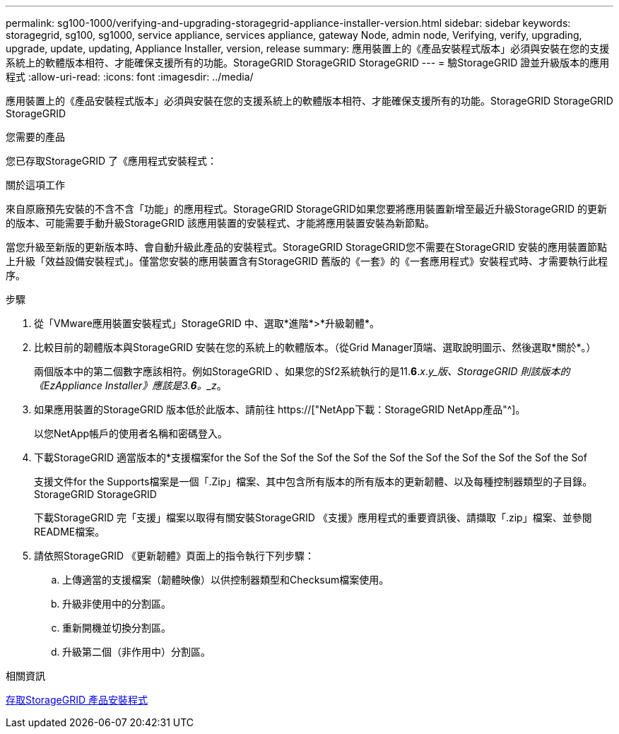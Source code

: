 ---
permalink: sg100-1000/verifying-and-upgrading-storagegrid-appliance-installer-version.html 
sidebar: sidebar 
keywords: storagegrid, sg100, sg1000, service appliance, services appliance, gateway Node, admin node, Verifying, verify, upgrading, upgrade, update, updating, Appliance Installer, version, release 
summary: 應用裝置上的《產品安裝程式版本」必須與安裝在您的支援系統上的軟體版本相符、才能確保支援所有的功能。StorageGRID StorageGRID StorageGRID 
---
= 驗StorageGRID 證並升級版本的應用程式
:allow-uri-read: 
:icons: font
:imagesdir: ../media/


[role="lead"]
應用裝置上的《產品安裝程式版本」必須與安裝在您的支援系統上的軟體版本相符、才能確保支援所有的功能。StorageGRID StorageGRID StorageGRID

.您需要的產品
您已存取StorageGRID 了《應用程式安裝程式：

.關於這項工作
來自原廠預先安裝的不含不含「功能」的應用程式。StorageGRID StorageGRID如果您要將應用裝置新增至最近升級StorageGRID 的更新的版本、可能需要手動升級StorageGRID 該應用裝置的安裝程式、才能將應用裝置安裝為新節點。

當您升級至新版的更新版本時、會自動升級此產品的安裝程式。StorageGRID StorageGRID您不需要在StorageGRID 安裝的應用裝置節點上升級「效益設備安裝程式」。僅當您安裝的應用裝置含有StorageGRID 舊版的《一套》的《一套應用程式》安裝程式時、才需要執行此程序。

.步驟
. 從「VMware應用裝置安裝程式」StorageGRID 中、選取*進階*>*升級韌體*。
. 比較目前的韌體版本與StorageGRID 安裝在您的系統上的軟體版本。（從Grid Manager頂端、選取說明圖示、然後選取*關於*。）
+
兩個版本中的第二個數字應該相符。例如StorageGRID 、如果您的Sf2系統執行的是11.*6*._x_._y_版、StorageGRID 則該版本的《EzAppliance Installer》應該是3.*6*。_z_。

. 如果應用裝置的StorageGRID 版本低於此版本、請前往 https://["NetApp下載：StorageGRID NetApp產品"^]。
+
以您NetApp帳戶的使用者名稱和密碼登入。

. 下載StorageGRID 適當版本的*支援檔案for the Sof the Sof the Sof the Sof the Sof the Sof the Sof the Sof the Sof the Sof
+
支援文件for the Supports檔案是一個「.Zip」檔案、其中包含所有版本的所有版本的更新韌體、以及每種控制器類型的子目錄。StorageGRID StorageGRID

+
下載StorageGRID 完「支援」檔案以取得有關安裝StorageGRID 《支援》應用程式的重要資訊後、請擷取「.zip」檔案、並參閱README檔案。

. 請依照StorageGRID 《更新韌體》頁面上的指令執行下列步驟：
+
.. 上傳適當的支援檔案（韌體映像）以供控制器類型和Checksum檔案使用。
.. 升級非使用中的分割區。
.. 重新開機並切換分割區。
.. 升級第二個（非作用中）分割區。




.相關資訊
xref:accessing-storagegrid-appliance-installer-sg100-and-sg1000.adoc[存取StorageGRID 產品安裝程式]
